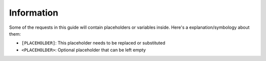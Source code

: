 Information
===========

Some of the requests in this guide will contain placeholders or
variables inside. Here's a explanation/symbology about them:

-  ``[PLACEHOLDER]``: This placeholder needs to be replaced or
   substituted
-  ``<PLACEHOLDER>``: Optional placeholder that can be left empty
